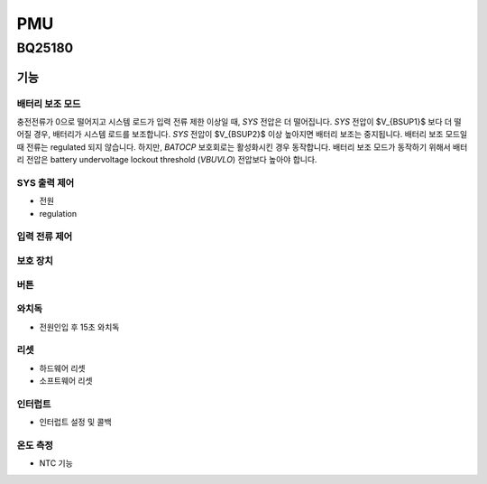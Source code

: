 ===
PMU
===

BQ25180
=======
.. uml::
    :caption: A Class Diagram

    interface i2c_interface {}
    interface INTCallback {}
    class BQ25180 {
        reset()
    }
    Controller --> BQ25180
    Controller --> i2c_interface
    Controller ..|> INTCallback
    Controller ..|> BQ25180_IO
    i2c_impl ..|> i2c_interface
    BQ25180 --> INTCallback
    BQ25180 --> BQ25180_IO

기능
----

배터리 보조 모드
~~~~~~~~~~~~~~~~

충전전류가 0으로 떨어지고 시스템 로드가 입력 전류 제한 이상일 때, *SYS* 전압은 더 떨어집니다. *SYS* 전압이 $V_{BSUP1}$ 보다 더 떨어질 경우, 배터리가 시스템 로드를 보조합니다. *SYS* 전압이 $V_{BSUP2}$ 이상 높아지면 배터리 보조는 중지됩니다. 배터리 보조 모드일 때 전류는 regulated 되지 않습니다. 하지만, *BATOCP* 보호회로는 활성화시킨 경우 동작합니다. 배터리 보조 모드가 동작하기 위해서 배터리 전압은 battery undervoltage lockout threshold (*VBUVLO*) 전압보다 높아야 합니다.

SYS 출력 제어
~~~~~~~~~~~~~

* 전원
* regulation

입력 전류 제어
~~~~~~~~~~~~~~

보호 장치
~~~~~~~~~

버튼
~~~~

와치독
~~~~~~

* 전원인입 후 15초 와치독

리셋
~~~~

* 하드웨어 리셋
* 소프트웨어 리셋

인터럽트
~~~~~~~~
* 인터럽트 설정 및 콜백

온도 측정
~~~~~~~~~
* NTC 기능

.. doxygenfile:: drivers/include/drivers/bq25180.h
   :project: fpl

